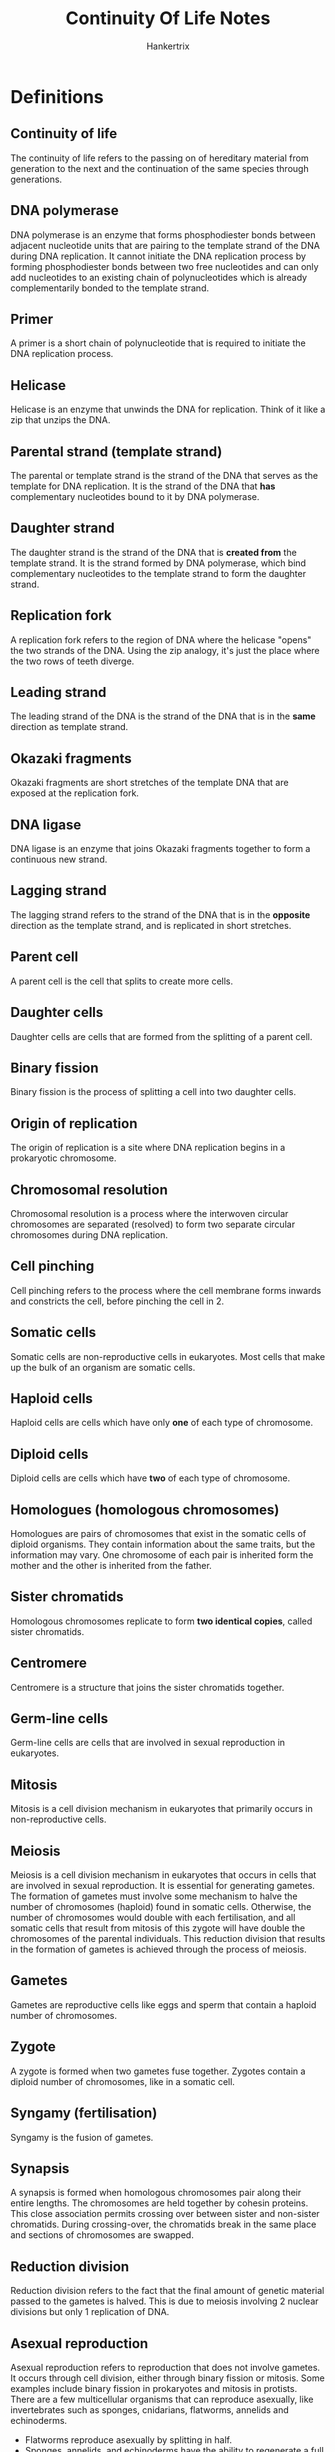#+TITLE: Continuity Of Life Notes
#+AUTHOR: Hankertrix
#+STARTUP: showeverything
#+OPTIONS: toc:2

\newpage

* Definitions

** Continuity of life
The continuity of life refers to the passing on of hereditary material from generation to the next and the continuation of the same species through generations.

** DNA polymerase
DNA polymerase is an enzyme that forms phosphodiester bonds between adjacent nucleotide units that are pairing to the template strand of the DNA during DNA replication. It cannot initiate the DNA replication process by forming phosphodiester bonds between two free nucleotides and can only add nucleotides to an existing chain of polynucleotides which is already complementarily bonded to the template strand.

** Primer
A primer is a short chain of polynucleotide that is required to initiate the DNA replication process.

** Helicase
Helicase is an enzyme that unwinds the DNA for replication. Think of it like a zip that unzips the DNA.

** Parental strand (template strand)
The parental or template strand is the strand of the DNA that serves as the template for DNA replication. It is the strand of the DNA that *has* complementary nucleotides bound to it by DNA polymerase.

** Daughter strand
The daughter strand is the strand of the DNA that is *created from* the template strand. It is the strand formed by DNA polymerase, which bind complementary nucleotides to the template strand to form the daughter strand.

** Replication fork
A replication fork refers to the region of DNA where the helicase "opens" the two strands of the DNA. Using the zip analogy, it's just the place where the two rows of teeth diverge.

** Leading strand
The leading strand of the DNA is the strand of the DNA that is in the *same* direction as template strand.

** Okazaki fragments
Okazaki fragments are short stretches of the template DNA that are exposed at the replication fork.

** DNA ligase
DNA ligase is an enzyme that joins Okazaki fragments together to form a continuous new strand.

** Lagging strand
The lagging strand refers to the strand of the DNA that is in the *opposite* direction as the template strand, and is replicated in short stretches.

** Parent cell
A parent cell is the cell that splits to create more cells.

** Daughter cells
Daughter cells are cells that are formed from the splitting of a parent cell.

** Binary fission
Binary fission is the process of splitting a cell into two daughter cells.

** Origin of replication
The origin of replication is a site where DNA replication begins in a prokaryotic chromosome.

** Chromosomal resolution
Chromosomal resolution is a process where the interwoven circular chromosomes are separated (resolved) to form two separate circular chromosomes during DNA replication.

** Cell pinching
Cell pinching refers to the process where the cell membrane forms inwards and constricts the cell, before pinching the cell in 2.

** Somatic cells
Somatic cells are non-reproductive cells in eukaryotes. Most cells that make up the bulk of an organism are somatic cells.

** Haploid cells
Haploid cells are cells which have only *one* of each type of chromosome.

** Diploid cells
Diploid cells are cells which have *two* of each type of chromosome.

** Homologues (homologous chromosomes)
Homologues are pairs of chromosomes that exist in the somatic cells of diploid organisms. They contain information about the same traits, but the information may vary. One chromosome of each pair is inherited form the mother and the other is inherited from the father.

** Sister chromatids
Homologous chromosomes replicate to form *two identical copies*, called sister chromatids.

** Centromere
Centromere is a structure that joins the sister chromatids together.

** Germ-line cells
Germ-line cells are cells that are involved in sexual reproduction in eukaryotes.

** Mitosis
Mitosis is a cell division mechanism in eukaryotes that primarily occurs in non-reproductive cells.

** Meiosis
Meiosis is a cell division mechanism in eukaryotes that occurs in cells that are involved in sexual reproduction. It is essential for generating gametes.
\\

The formation of gametes must involve some mechanism to halve the number of chromosomes (haploid) found in somatic cells. Otherwise, the number of chromosomes would double with each fertilisation, and all somatic cells that result from mitosis of this zygote will have double the chromosomes of the parental individuals. This reduction division that results in the formation of gametes is achieved through the process of meiosis.

** Gametes
Gametes are reproductive cells like eggs and sperm that contain a haploid number of chromosomes.

** Zygote
A zygote is formed when two gametes fuse together. Zygotes contain a diploid number of chromosomes, like in a somatic cell.

** Syngamy (fertilisation)
Syngamy is the fusion of gametes.

\newpage

** Synapsis
A synapsis is formed when homologous chromosomes pair along their entire lengths. The chromosomes are held together by cohesin proteins. This close association permits crossing over between sister and non-sister chromatids. During crossing-over, the chromatids break in the same place and sections of chromosomes are swapped.

** Reduction division
Reduction division refers to the fact that the final amount of genetic material passed to the gametes is halved. This is due to meiosis involving 2 nuclear divisions but only 1 replication of DNA.

** Asexual reproduction
Asexual reproduction refers to reproduction that does not involve gametes. It occurs through cell division, either through binary fission or mitosis. Some examples include binary fission in prokaryotes and mitosis in protists.
\\

There are a few multicellular organisms that can reproduce asexually, like invertebrates such as sponges, cnidarians, flatworms, annelids and echinoderms.
- Flatworms reproduce asexually by splitting in half.
- Sponges, annelids, and echinoderms have the ability to regenerate a full mature body from fragments.
- Hydras can reproduce asexually as an outgrowth (bud) of the parent.

Some plants carry also reproduce asexually through vegetative propagation.
- Budding off a part of a plant and growing it elsewhere to generate a new plant.
- Parts that can be broken off for this purpose differ from plant to plant, like underground branches for peanuts, suckering shoots for roses, underground stems for ginger, and runner or prostrate aerial stems for strawberry.


*** Advantages
In asexual reproduction, an individual inherits all of its chromosomes from a single parent, which means that it is *genetically identical* to the parent. In a stable environment, this may prove advantageous as it allows individuals to:
- Reproduce with a lower investment of energy
- Maintain characteristics from the parent which are successful for survival in this environment.

** Sexual reproduction
Sexual reproduction occurs when a new individual (offspring) is formed by the union of two cells, which results in offspring that are not genetically identical to either of the parents. Meiosis and fertilisation constitute a cycle of sexual reproduction. The genetic variation in the offspring is brought about by meiosis.
\\

In sexual reproduction, during the life-span of the organism, haploid cells or organisms alternate with diploid cells or organisms in a cyclical manner. Protists spend most of their life cycle as a haploid individual while animals spend most of their life cycle as a diploid individual. Plants spend significant portions of its life cycle as haploid and diploid individuals.

*** Sexual life cycle of animals
In animals, the cells that will eventually undergo meiosis are reserved and set aside during the animals' growth and development for the purpose of reproduction.
- They are referred to as germ-line cells and are diploid, like somatic cells.
- These cells will undergo meiosis to produce haploid gametes.
- In most animals, this is the only stage during which the animal maintains its haploid state.
- Once fertilisation occurs, the diploid state predominates.

*** Sexual life cycle in humans

\begin{center}
The adult male and female carry diploid germ-line cells, which undergo meiosis. \\
$\downarrow$ \\
This gives rise to a sperm and egg, respectively. They are the haploid stage of human lifecycle. These gametes fertilise. \\
$\downarrow$ \\
The zygote is formed, which is a diploid cell. From a single-celled zygote, more cells are produced through mitosis. \\
$\downarrow$ \\
Eventually, a mature baby is formed. The baby then grows up through further mitosis to reach adulthood, and the cycle then repeats itself.
\end{center}

*** Advantages
Sexual reproduction generates genetic variation, which ensures genetic diversity within a population for greater survivability.

** Autologous chromosomes
Autologous chromosomes are the first 22 pairs of homologous chromosomes in humans, and they are numbered 1 - 22.

** Sex chromosome
The sex chromosome is the last pair of chromosomes in humans and is not numbered. If an individual possesses an XX chromosome, they are female. If they possess an XY chromosome, they are male.

** Crossing over
Crossing over refers to the phenomenon where sections of two pairs of chromatids are swapped.

** Independent assortment
Independent assortment means that the placement of the homologous chromosomes across the two sides of a cell is random.

** Fertilisation
Fertilisation refers to the union of male and female gametes. Chromosomes donated by the parents are combined in the resulting zygote.

*** Genetic variation
3 chromosomes in a haploid set result in $2^3 = 8$ possible combinations in each collection of parental gametes. If one is picked from each parent, then there would be $(2^3)^2 = 64$ chromosomally different zygotes.
\\

In the case of humans, which have 23 chromosomes in a haploid set, $(2^{23})^2 = 70,368,744,000,000$ chromosomally different zygotes are possible due to independent assortment.
\\

If *crossing over* occurs only once, then $(4^{23})^2 = 4961,760,200,000,000,000,000,000,000$ genetically different zygotes are possible. This number is likely to be higher as crossing over may occur several times in each chromosome.

** Ovum
Ovum just means egg.

** Spermatozoa
Spermatozoa just means sperm.

** Gonads
Gonads are the organs that are involved in gamete production, storage and sometimes, sexual union. Basically, gonads refer to sex organs like the ovary in human females and the testes in human males.

** Reproductive system
The reproductive system refers to the collection of organs that:
1. Produce and store gametes.
2. Allow the gametes from the two sexes to meet and fuse into a zygote.
3. Allow the zygote to develop into a new multicellular individual.

** Indifferent state
Indifferent state refers to the state where the gonads are not actively influenced by the sex chromosome.

\newpage

* DNA replication process
When DNA is replicated, each of the parental DNA strand serves as template. By base-pairing with one template strand, the specific sequence of bases of the parental genome can be carried by the new DNA as complementary sequences. The sequence of the new DNA strand will be identical to the other strand in the parental DNA.
\\

This new strand of DNA is synthesised by an enzyme called DNA polymerase. As free nucleotides bind to the complementary bases on the template strand, the DNA polymerase sequentially synthesises phosphodiester bonds to incorporate the nucleotides, and the strand of DNA elongates, one base by one base.
\\

The parental DNA duplex has to be first separated or unwound to expose the sequence of bases. This unwinding is handled by the enzyme called helicase.
\\

The DNA polymerase will then initiate DNA synthesis by adding a nucleotide to the 3' end of a primer. This ensures that the new DNA strand is synthesised in a 5' to 3' direction. Replication using each of the parental DNA will run in opposite directions concurrently. The two events of replication requires considerable molecular coordination.
\\

When the helicase unwinds parental DNA in a certain direction, one of the replication processes will simply "follow" this unwinding and grow in the same direction as the parental DNA gets further unwound. The new DNA strand formed in this process is called the leading strand. However, because the other new strand can only be synthesised in the opposite direction, it needs to be formed in short stretches based on the part of the template that is exposed at the replication fork. These short stretches are then joined by the enzyme DNA ligase, to form a  continuous new strand. This strand is called the lagging strand.

\newpage

* Prokaryotic cell replication
\begin{center}
The prokaryotic cell carries a singular chromosome of circular DNA. \\
$\downarrow$ \\
DNA replication begins at a site on the circular DNA called the origin of replication. \\
$\downarrow$ \\
The double stranded DNA is then unzipped in both directions from the origin of replication and the replication forks formed move along in both directions. \\
$\downarrow$ \\
The end result of replication is that the cell possesses two complete copies of the hereditary information and the chromosomes are interwound due to way the circular DNA is replicated. \\
$\downarrow$ \\
The interwound chromosomes are then resolved (separated) by a process called chromosomal resolution. \\
$\downarrow$ \\
The cell will then undergo cell division by elongating itself through collecting more cytoplasmic material. \\
$\downarrow$ \\
When the cell reaches an appropriate size, the chromosomes move to the opposite ends of the cell. \\
$\downarrow$ \\
New plasma membrane and cell wall material are added at the central region, separating the chromosomes. \\
$\downarrow$ \\
The cell constricts, with the membrane forming inwards and two daughter cells are formed, with each carrying one copy of chromosome.
\end{center}

\newpage

* Chromosomes in eukaryotes
- Chromosomes are organised as linear chromosomes in eukaryotic cells.
- Most eukaryotes have between *10* and *50* chromosomes in the somatic cells
- Chromosomes in diploid organisms exist as pairs in somatic cells
- Humans have *23 pairs* of homologues
- This means there are *92 chromatids* when the homologues are replicated

\newpage

* Mitosis
Mnemonic for mitosis:
\\

PMAT:
- Prophase (beginning phase)
- Metaphase (M for "middle")
- Anaphase (A for "away")
- Telophase (T for "two")

** Interphase

*** \(G_1\) phase
- The primary growth phase of the cell following division.
- Most cells spend the majority of their lifespan in this phase.

*** S phase
DNA replication occurs in preparation for cell division

*** \(G_2\) phase
Further preparation occurs, such as:
- The replication of centrioles
- The condensation of chromosomes

** Mitosis (M phase)
- During mitosis, a division of the nuclear contents occurs.
- Mitosis is a continuous process whereby a microtubular apparatus binds to the chromosomes and moves them apart.

*** Prophase
- The chromosomes condense.
- The spindle, which is attached to the chromosomes, forms.
- The nuclear envelope breaks down

*** Metaphase
The chromosomes line up on the central plane of the cell in this phase.

*** Anaphase
- The chromosomes divide at the centromere.
- The chromatids move towards opposite poles of the cell.

*** Telophase
- A new nuclear envelope forms at each pole.
- The chromosomes at both poles of the cell uncoil and lose their condensed appearance.
- The spindle fibres disappear.

** Cytokinesis (C phase)
- It occurs at the end of mitosis.
- The cytoplasm divides into roughly equal halves, creating two daughter cells.
- In animals, cytokinesis occurs by actin filaments contracting and pinching the cell in two, forming a cleavage furrow.
- In plants, a new cell wall is laid down to divide the two daughter cells.

\newpage

* Meiosis
- DNA is replicated only before Meiosis I.
- Meiosis I separates the homologous chromosomes.
- Meiosis II separates the replicated sister chromatids the homologous chromosomes.
- When meiosis is complete, the result is that one diploid cell has become four haploid cells.

Both Meiosis I and Meiosis II both have 4 stages and both have phases that have names that are quite similar to mitosis, only that they have Roman numerals appended to the back of phase to indicated that they are the phases for Meiosis I or Meiosis II.
\\

Meiosis has two unique features that aren't found in mitosis
1. Synapsis
2. Reduction division

Mnemonic for meiosis:
\\

PMAT:
- Prophase (beginning phase)
- Metaphase (M for "middle")
- Anaphase (A for "away")
- Telophase (T for "two")

\newpage

** Meiosis I

*** Prophase I
- The homologous chromosomes pair up.
- Crossing over occurs between non-sister chromatids of homologous chromosomes.

*** Metaphase I
The paired homologous chromosomes align on a central plane of the cell.

*** Anaphase I
The homologues separate and move to opposite poles of the cell.

*** Telophase I
The chromosomes gather at each of the two poles to form two chromosome clusters.

** Meiosis II

*** Prophase II
New spindle forms to attach to chromosome clusters.

*** Metaphase II
- Spindle fibres bind to both sides of the centromere.
- Individual chromosomes align along a central plane.

*** Anaphase II
- The sister chromatids are pulled apart at the centromere.
- The chromatids move to the opposite poles.

*** Telophase II
The nuclear envelope is reformed around each of the four sets of daughter chromosomes.


* Comparison of meiosis and mitosis
\begin{center}
\begin{tabular}{c|c}
\textbf{Meiosis} & \textbf{Mitosis} \\
\hline
Homologous chromosomes pair up & Homologous chromosomes do not normally pair up \\
Crossing over & No crossing over \\
Two cell divisions & One cell division \\
Four daughter cells & Two daughter cells \\
Haploid daughter cells ($n$) & Diploid daughter cells ($2n$)
\end{tabular}
\end{center}


* Genetic variation through meiosis I
Meiosis brings about genetic variation in 2 key ways, crossing over, and independent assortment.

** Crossing over
Crossing over refers to the phenomenon where sections of two pairs of chromatids are swapped.

*** Process
Homologous chromosomes line up together as a pair. Crossing over then occurs between non-sister chromatids of homologous chromosomes. The chromatids break in the same place and sections of chromosomes are swapped. Crossing over only occurs in prophase I.

** Independent assortment
Independent assortment means that the placement of the homologous chromosomes across the two sides of a cell is random. The orientation of which homologue faces which pole is shuffled and determined in prophase I, but only shows up during metaphase I. Thus, independent assortment occurs in prophase I and not metaphase I.

*** Process
During prophase I of meiosis, the homologous chromosomes pair up. If there are 3 pairs of homologous chromosomes, the pairs may be distributed in 4 possible ways and show up during metaphase I. This randomness of distribution is known as independent assortment.


* Variation in macro organisms

** Sex determination
In most organisms, sexes are separate and individuals develop into one or the other of the sexes, so that the egg of one sex is fertilised by the sperm of another sex. Sex is determined by the individual's sex chromosomes.
\\

The reproductive systems of human males and females appear similar for the first 30 days after conception, then develop sexual characteristics according to the XY chromosome system.
\\

The development of sexual characteristics may be dictated by sex chromosomes adopting:
- The XY system for most mammals.
- The ZW system for some birds and reptiles.
- The UV system for some mosses and algae.

In the XY system, if an embryo carries XX chromosomes, it is a female, and the gonads will become ovaries (female sex organ). If an embryo carries XY chromosomes, it is a male and the gene product from the Y chromosome converts gonads into testes (male sex organ). The default state is "female" in the XY system. Without Y, the gonads will "stay" female.

\newpage

*** Parthenogenesis
A variation to the norm in sex determination is parthenogenesis, which is a special type of reproduction in which offspring are produced from unfertilised eggs. This is *NOT asexual reproduction*, but rather a modified form of sexual reproduction.
\\

The most common pattern is:
- Unfertilised haploid egg $\rightarrow$ male offspring
- Fertilised diploid zygote $\rightarrow$ female offspring

However, many other variations exist.
\\

An example is honeybees, where the queen mates only once and stores sperm.
- If no sperm are released, the eggs develop into drones, which are male.
- If sperm are released, the eggs develop into other queens or workers, which are female.


*** Hermaphroditism
Hermaphroditism is a reproductive strategy in which one individual has both male and female gonads (i.e. testes and ovaries, respectively). Therefore, it can produce both sperm and eggs.
\\

Most hermaphroditic organisms require another individual to reproduce. Each individual switches roles from producing eggs to producing sperm during mating.
\\

Some hermaphroditic organisms exist as one sex at any one time, but can change their sex as required. This is called sequential hermaphroditism.
- Protogyny is a change from female to male.
- Protandry is a change from male to female.

** Mode of fertilisation

*** External fertilisation
External fertilisation refers to the phenomenon where gametes are released and unite outside the bodies of reproducing animals. Many aquatic animals practice external fertilisation.

*** Internal fertilisation
Many animals practice internal fertilisation through the act of copulation. Copulation refers to the sexual union to facilitate the reception of sperm within the body of the female.

*** Sexual reproduction in flowering plants
A flowering plant practices a strategy of producing two types of spores after meiosis. One of them is the microspore, which is the male gametophyte. It undergoes mitosis and becomes a pollen grain. The other is the megaspore, which is the female gametophyte. It undergoes mitosis and becomes an embryo sac within an ovule, which in itself is within an ovary. The ovule (within which the zygote grows) become a seed and the ovary becomes a fruit.
\\

Variation can occur in the form of perfect and imperfect flowers:
- Perfect (bisexual) flowers have both types of gametophyte.
- Imperfect (unisexual) flowers have one but not the other.

In the case of bisexual flowers, it is easier for one flower to self-fertilise within itself. However, in most cases, fertilisation is facilitated by the wind and insects that carry the pollen to another flower.

\newpage

** Lifestyle and life history strategies

*** Oviparous
- Animals deposit eggs in the external environment.
- The parent provides eggs with plentiful yolk.
- The development of the zygote takes place in a shelled egg environment.
- The yolk provides nutrients.
- Parents often tend to their young and their eggs.
- Most reptiles and birds adopt this strategy, but some unusual mammals, like the platypus, do it too.

*** Ovoviviparous
- Animals retain their eggs in the parental body.
- The yolk also provides nutrients.
- Eggs are hatched within the body.
- Young which are able to fend for themselves are born alive.
- Certain reptiles, insects and marine animals, like oysters, adopt this strategy.
- This strategy is less common than oviparous.

*** Viviparous
- Nourishment of zygote is provided through the placenta and not the yolk of an egg.
- Care and development of the zygote occur within the female body.
- The placenta allows exchange of material between the mother and the developing embryo.

